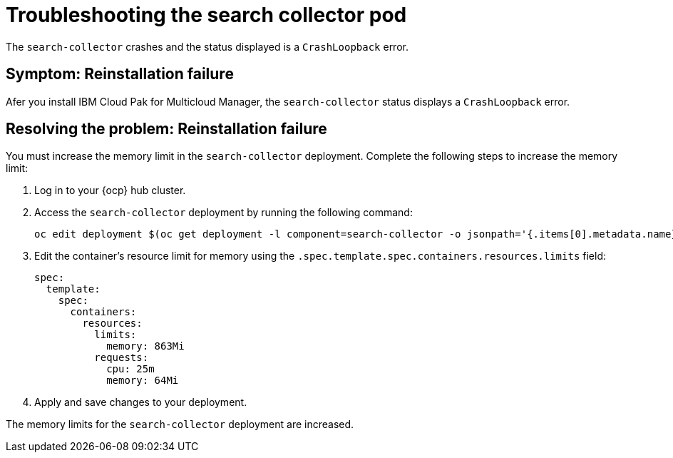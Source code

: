 [#troubleshooting-the-search-collector-pod]
= Troubleshooting the search collector pod

The `search-collector` crashes and the status displayed is a `CrashLoopback` error.

[#symptom-reinstallation-failure]
== Symptom: Reinstallation failure

Afer you install IBM Cloud Pak for Multicloud Manager, the `search-collector` status displays a `CrashLoopback` error. 

[#resolving-the-problem-reinstallation-failure]
== Resolving the problem: Reinstallation failure

You must increase the memory limit in the `search-collector` deployment. Complete the following steps to increase the memory limit:

. Log in to your {ocp} hub cluster. 
. Access the `search-collector` deployment by running the following command:
+
----
oc edit deployment $(oc get deployment -l component=search-collector -o jsonpath='{.items[0].metadata.name}')
----

. Edit the container's resource limit for memory using the `.spec.template.spec.containers.resources.limits` field:
+
----
spec:
  template:
    spec:
      containers:
        resources:
          limits:
            memory: 863Mi
          requests:
            cpu: 25m
            memory: 64Mi
----

. Apply and save changes to your deployment.

The memory limits for the `search-collector` deployment are increased.
